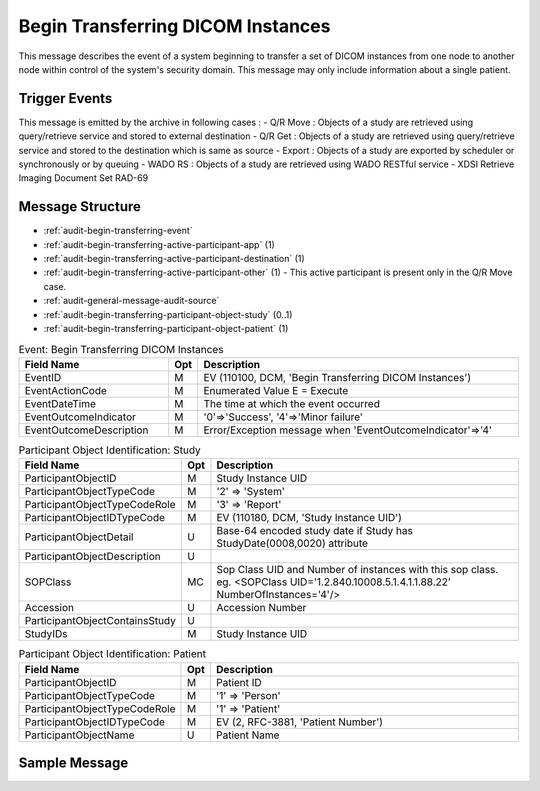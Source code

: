 Begin Transferring DICOM Instances
==================================
This message describes the event of a system beginning to transfer a set of DICOM instances from one node to another node
within control of the system's security domain. This message may only include information about a single patient.

Trigger Events
--------------

This message is emitted by the archive in following cases :
- Q/R Move : Objects of a study are retrieved using query/retrieve service and stored to external destination
- Q/R Get : Objects of a study are retrieved using query/retrieve service and stored to the destination which is same as source
- Export : Objects of a study are exported by scheduler or synchronously or by queuing
- WADO RS : Objects of a study are retrieved using WADO RESTful service
- XDSI Retrieve Imaging Document Set RAD-69

Message Structure
-----------------

- :ref:`audit-begin-transferring-event`
- :ref:`audit-begin-transferring-active-participant-app` (1)
- :ref:`audit-begin-transferring-active-participant-destination` (1)
- :ref:`audit-begin-transferring-active-participant-other` (1) - This active participant is present only in the Q/R Move case.
- :ref:`audit-general-message-audit-source`
- :ref:`audit-begin-transferring-participant-object-study` (0..1)
- :ref:`audit-begin-transferring-participant-object-patient` (1)

.. csv-table:: Event: Begin Transferring DICOM Instances
   :name: audit-begin-transferring-event
   :widths: 30, 5, 65
   :header: "Field Name", "Opt", "Description"

         "EventID", "M", "EV (110100, DCM, 'Begin Transferring DICOM Instances')"
         "EventActionCode", "M", "Enumerated Value E = Execute"
         "EventDateTime", "M", "The time at which the event occurred"
         "EventOutcomeIndicator", "M", "'0'⇒'Success', '4'⇒'Minor failure'"
         "EventOutcomeDescription", "M", "Error/Exception message when 'EventOutcomeIndicator'⇒'4'"


.. csv-table:: Active Participant: Archive application
   :name: audit-begin-transferring-active-participant-app
   :widths: 30, 5, 65
   :header: "Field Name", "Opt", "Description"

         "UserID", "M", "Q/R Move case ⇒ 'Application entity title of Archive Device used in the association'"
         "", "", "Q/R Get case ⇒ 'Application entity title of Archive Device used in the association'"
         "", "", "Export case triggered by scheduler ⇒ 'dicomAETitle configured in the Exporter of archive'"
         "", "", "Export case triggered from UI ⇒ 'Invoked URL'"
         "", "", "WADO RS case ⇒ 'Invoked URL'"
         "", "", "XDSI Retrieve Imaging Document Set RAD-69 case ⇒ 'Invoked URL'"
         "UserIDTypeCode", "U", "Q/R Move case : EV ("110118","DCM","Archive Device AE Titles")"
         "", "", "Q/R Get case : EV ("110118","DCM","Archive Device AE Titles")"
         "", "", "Export case triggered by scheduler : EV ("110118","DCM","Archive Device AE Titles")"
         "", "", "Export case triggered from UI : EV ("12", "RFC-3881", "URI")"
         "", "", "WADO RS case : EV ("12", "RFC-3881", "URI")"
         "", "", "XDSI Retrieve Imaging Document Set RAD-69 case : EV ("12", "RFC-3881", "URI")"
         "UserTypeCode", "U", "'System' : '5'"
         "AlternativeUserID", "MC", "Process ID of Audit logger"
         "UserIsRequestor", "M", "false"
         "RoleIDCode", "M", "EV (110153, DCM, 'Source')"
         "NetworkAccessPointID", "U", "Hostname/IP Address of the connection referenced by Audit logger"
         "NetworkAccessPointTypeCode", "U", "'1'⇒'NetworkAccessPointID is host name', '2'⇒'NetworkAccessPointID is an IP address'"

.. csv-table:: Active Participant: Destination
   :name: audit-begin-transferring-active-participant-destination
   :widths: 30, 5, 65
   :header: "Field Name", "Opt", "Description"

         "UserID", "M", "Q/R Move case ⇒ 'Application entity title of destination system'"
         "", "", "Q/R Get case ⇒ 'Application entity title of initiating system'"
         "", "", "Export case ⇒ 'dicomAETitle of destination'"
         "", "", "WADO RS case ⇒ 'Remote IP address' or 'User name of logged in user'"
         "", "", "XDSI Retrieve Imaging Document Set RAD-69 case ⇒ 'Remote IP address' or 'User name of logged in user'"
         "UserIsRequestor", "M", "Q/R Move case ⇒ 'false'"
         "", "", "Q/R Get case ⇒ 'true'"
         "", "", "Export case ⇒ 'true'"
         "", "", "WADO RS case ⇒ 'true'"
         "UserIDTypeCode", "U", "Q/R Move case : EV ("110119","DCM","Station AE Title")"
         "", "", "Q/R Get case : EV ("110119","DCM","Station AE Title")"
         "", "", "Export case : EV ("110119","DCM","Station AE Title")"
         "", "", "WADO RS case secured archive : EV ("Cp1640-1","DCM","Local User ID")"
         "", "", "WADO RS case unsecured archive : EV ("110182","DCM","Node ID")"
         "UserTypeCode", "U", "WADO RS case'Person' : '1'"
         "", "", "For all other cases : 'System' : '5'"
         "RoleIDCode", "M", "EV (110152, DCM, 'Destination')"
         "NetworkAccessPointID", "U", "Hostname/IP Address of calling host"
         "NetworkAccessPointTypeCode", "U", "'1'⇒'NetworkAccessPointID is host name', '2'⇒'NetworkAccessPointID is an IP address'"

.. csv-table:: Active Participant: Other
   :name: audit-begin-transferring-active-participant-other
   :widths: 30, 5, 65
   :header: "Field Name", "Opt", "Description"

         "UserID", "M", "Application entity title of initiating system"
         "UserIDTypeCode", "U", "EV ("110119","DCM","Station AE Title")"
         "UserTypeCode", "U", "'System' : '5'"
         "UserIsRequestor", "M", "true"
         "NetworkAccessPointID", "U", "Hostname/IP Address of initiating system"
         "NetworkAccessPointTypeCode", "U", "'1'⇒'NetworkAccessPointID is host name', '2'⇒'NetworkAccessPointID is an IP address'"

.. csv-table:: Participant Object Identification: Study
   :name: audit-begin-transferring-participant-object-study
   :widths: 30, 5, 65
   :header: "Field Name", "Opt", "Description"

         "ParticipantObjectID", "M", "Study Instance UID"
         "ParticipantObjectTypeCode", "M", "'2' ⇒ 'System'"
         "ParticipantObjectTypeCodeRole", "M", "'3' ⇒ 'Report'"
         "ParticipantObjectIDTypeCode", "M", "EV (110180, DCM, 'Study Instance UID')"
         "ParticipantObjectDetail", "U", "Base-64 encoded study date if Study has StudyDate(0008,0020) attribute"
         "ParticipantObjectDescription", "U"
         "SOPClass", "MC", "Sop Class UID and Number of instances with this sop class. eg. <SOPClass UID='1.2.840.10008.5.1.4.1.1.88.22' NumberOfInstances='4'/>"
         "Accession", "U", "Accession Number"
         "ParticipantObjectContainsStudy", "U"
         "StudyIDs", "M", "Study Instance UID"

.. csv-table:: Participant Object Identification: Patient
   :name: audit-begin-transferring-participant-object-patient
   :widths: 30, 5, 65
   :header: "Field Name", "Opt", "Description"

         "ParticipantObjectID", "M", "Patient ID"
         "ParticipantObjectTypeCode", "M", "'1' ⇒ 'Person'"
         "ParticipantObjectTypeCodeRole", "M", "'1' ⇒ 'Patient'"
         "ParticipantObjectIDTypeCode", "M", "EV (2, RFC-3881, 'Patient Number')"
         "ParticipantObjectName", "U", "Patient Name"


Sample Message
--------------

.. code-block:: xml
    <?xml version="1.0" encoding="UTF-8" standalone="yes"?>

        <AuditMessage xmlns:xsi="http://www.w3.org/2001/XMLSchema-instance" xsi:noNamespaceSchemaLocation="http://www.dcm4che.org/DICOM/audit-message.rnc">

            <EventIdentification EventActionCode="E" EventDateTime="2016-06-21T10:22:00.634+02:00" EventOutcomeIndicator="0">

                <EventID csd-code="110102" codeSystemName="DCM" originalText="Begin Transferring DICOM Instances"/>

            </EventIdentification>

            <ActiveParticipant UserID="DCM4CHEE" UserTypeCode="5" AlternativeUserID="60928" UserIsRequestor="false" NetworkAccessPointID="localhost" NetworkAccessPointTypeCode="1">

                <RoleIDCode csd-code="110153" codeSystemName="DCM" originalText="Source"/>

                <UserIDTypeCode csd-code="110118" codeSystemName="DCM" originalText="Archive Device AE Titles"/>

            </ActiveParticipant>

            <ActiveParticipant UserID="GETSCU" UserTypeCode="5" UserIsRequestor="true" NetworkAccessPointID="127.0.0.1" NetworkAccessPointTypeCode="2">

                <RoleIDCode csd-code="110152" codeSystemName="DCM" originalText="Destination"/>

                <UserIDTypeCode csd-code="110119" codeSystemName="DCM" originalText="Station AE Title"/>

            </ActiveParticipant>

            <AuditSourceIdentification AuditSourceID="dcm4chee-arc">

                <AuditSourceTypeCode csd-code="4"/>

            </AuditSourceIdentification>

            <ParticipantObjectIdentification ParticipantObjectID="1.3.12.2.1107.5.2.33.37113.30000008060311320917100000013" ParticipantObjectTypeCode="2" ParticipantObjectTypeCodeRole="3">

                <ParticipantObjectIDTypeCode csd-code="110180" originalText="Study Instance UID" codeSystemName="DCM"/>

                <ParticipantObjectDetail type="StudyDate" value="MjAwODA3MTY="/>

                <ParticipantObjectDescription>

                    <SOPClass UID="1.2.840.10008.5.1.4.1.1.88.22" NumberOfInstances="4"/>

                    <SOPClass UID="1.2.840.10008.5.1.4.1.1.4" NumberOfInstances="2"/>

                    <ParticipantObjectContainsStudy>

                        <StudyIDs UID="1.3.12.2.1107.5.2.33.37113.30000008060311320917100000013"/>

                    </ParticipantObjectContainsStudy>

                </ParticipantObjectDescription>

            </ParticipantObjectIdentification>

            <ParticipantObjectIdentification ParticipantObjectID="P5^^^ISSUER" ParticipantObjectTypeCode="1" ParticipantObjectTypeCodeRole="1">

                <ParticipantObjectIDTypeCode csd-code="2" originalText="Patient Number" codeSystemName="RFC-3881"/>

                <ParticipantObjectName>TEST^Name</ParticipantObjectName>

            </ParticipantObjectIdentification>

        </AuditMessage>